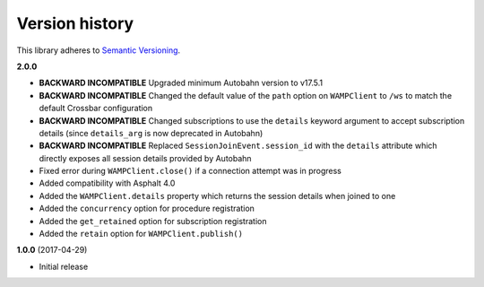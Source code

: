 Version history
===============

This library adheres to `Semantic Versioning <http://semver.org/>`_.

**2.0.0**

- **BACKWARD INCOMPATIBLE** Upgraded minimum Autobahn version to v17.5.1
- **BACKWARD INCOMPATIBLE** Changed the default value of the ``path`` option on ``WAMPClient`` to
  ``/ws`` to match the default Crossbar configuration
- **BACKWARD INCOMPATIBLE** Changed subscriptions to use the ``details`` keyword argument to accept
  subscription details (since ``details_arg`` is now deprecated in Autobahn)
- **BACKWARD INCOMPATIBLE** Replaced ``SessionJoinEvent.session_id`` with the ``details`` attribute
  which directly exposes all session details provided by Autobahn
- Fixed error during ``WAMPClient.close()`` if a connection attempt was in progress
- Added compatibility with Asphalt 4.0
- Added the ``WAMPClient.details`` property which returns the session details when joined to one
- Added the ``concurrency`` option for procedure registration
- Added the ``get_retained`` option for subscription registration
- Added the ``retain`` option for ``WAMPClient.publish()``

**1.0.0** (2017-04-29)

- Initial release
